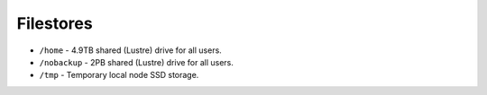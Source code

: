 .. bede_storage:

Filestores
##########
* ``/home`` - 4.9TB shared (Lustre) drive for all users.
* ``/nobackup`` - 2PB shared (Lustre) drive for all users.
* ``/tmp`` - Temporary local node SSD storage.